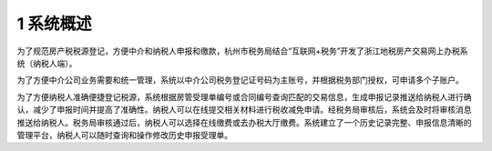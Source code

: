 --------------------------------
1 系统概述
--------------------------------

为了规范房产税税源登记，方便中介和纳税人申报和缴款，杭州市税务局结合“互联网+税务”开发了浙江地税房产交易网上办税系统（纳税人端）。

为了方便中介公司业务需要和统一管理，系统以中介公司税务登记证号码为主账号，并根据税务部门授权，可申请多个子账户。

为了方便纳税人准确便捷登记税源，系统根据房管受理单编号或合同编号查询匹配的交易信息，生成申报记录推送给纳税人进行确认，减少了申报时间并提高了准确性。纳税人可以在线提交相关材料进行税收减免申请。经税务局审核后，系统会及时将审核消息推送给纳税人。税务局审核通过后，纳税人可以选择在线缴费或去办税大厅缴费。系统建立了一个历史记录完整、申报信息清晰的管理平台，纳税人可以随时查询和操作修改历史申报受理单。
 


